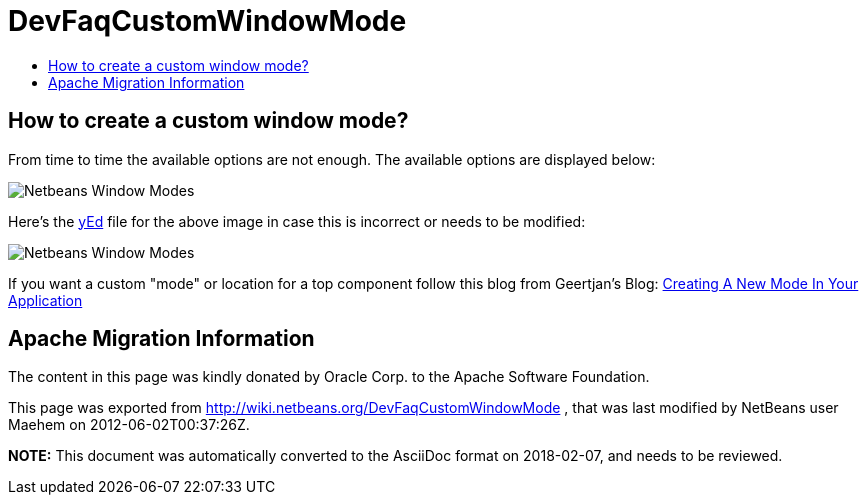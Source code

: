// 
//     Licensed to the Apache Software Foundation (ASF) under one
//     or more contributor license agreements.  See the NOTICE file
//     distributed with this work for additional information
//     regarding copyright ownership.  The ASF licenses this file
//     to you under the Apache License, Version 2.0 (the
//     "License"); you may not use this file except in compliance
//     with the License.  You may obtain a copy of the License at
// 
//       http://www.apache.org/licenses/LICENSE-2.0
// 
//     Unless required by applicable law or agreed to in writing,
//     software distributed under the License is distributed on an
//     "AS IS" BASIS, WITHOUT WARRANTIES OR CONDITIONS OF ANY
//     KIND, either express or implied.  See the License for the
//     specific language governing permissions and limitations
//     under the License.
//

= DevFaqCustomWindowMode
:jbake-type: wiki
:jbake-tags: wiki, devfaq, needsreview
:jbake-status: published
:keywords: Apache NetBeans wiki DevFaqCustomWindowMode
:description: Apache NetBeans wiki DevFaqCustomWindowMode
:toc: left
:toc-title:
:syntax: true

== How to create a custom window mode?

From time to time the available options are not enough. The available options are displayed below:

image:Netbeans_Window_Modes.jpg[]

Here's the link:http://www.yworks.com/en/products_yed_about.html[yEd] file for the above image in case this is incorrect or needs to be modified: 

image:Netbeans_Window_Modes.graphml[]

If you want a custom "mode" or location for a top component follow this blog from Geertjan's Blog: xref:../blogs/geertjan/creating_a_new_mode_in.adoc[Creating A New Mode In Your Application]

== Apache Migration Information

The content in this page was kindly donated by Oracle Corp. to the
Apache Software Foundation.

This page was exported from link:http://wiki.netbeans.org/DevFaqCustomWindowMode[http://wiki.netbeans.org/DevFaqCustomWindowMode] , 
that was last modified by NetBeans user Maehem 
on 2012-06-02T00:37:26Z.


*NOTE:* This document was automatically converted to the AsciiDoc format on 2018-02-07, and needs to be reviewed.
